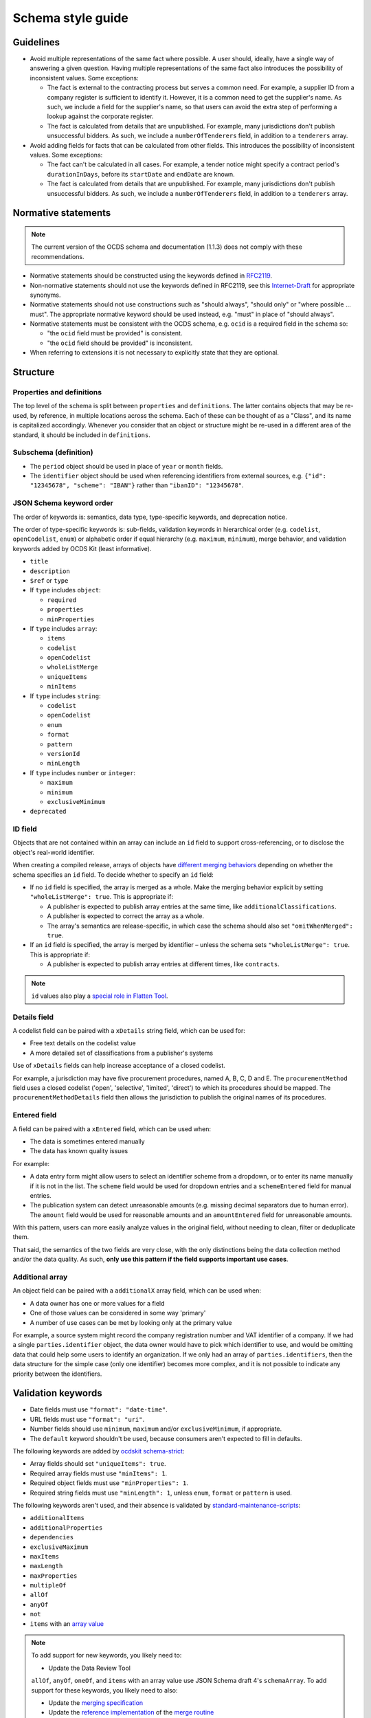 Schema style guide
==================

Guidelines
----------

-  Avoid multiple representations of the same fact where possible. A user should, ideally, have a single way of answering a given question. Having multiple representations of the same fact also introduces the possibility of inconsistent values. Some exceptions:

   -  The fact is external to the contracting process but serves a common need. For example, a supplier ID from a company register is sufficient to identify it. However, it is a common need to get the supplier's name. As such, we include a field for the supplier's name, so that users can avoid the extra step of performing a lookup against the corporate register.
   -  The fact is calculated from details that are unpublished. For example, many jurisdictions don't publish unsuccessful bidders. As such, we include a ``numberOfTenderers`` field, in addition to a ``tenderers`` array.

-  Avoid adding fields for facts that can be calculated from other fields. This introduces the possibility of inconsistent values. Some exceptions:

   -  The fact can't be calculated in all cases. For example, a tender notice might specify a contract period's ``durationInDays``, before its ``startDate`` and ``endDate`` are known.
   -  The fact is calculated from details that are unpublished. For example, many jurisdictions don't publish unsuccessful bidders. As such, we include a ``numberOfTenderers`` field, in addition to a ``tenderers`` array.

Normative statements
--------------------

.. note::
   The current version of the OCDS schema and documentation (1.1.3) does not comply with these recommendations.

-  Normative statements should be constructed using the keywords defined in `RFC2119 <https://tools.ietf.org/html/rfc2119>`__.
-  Non-normative statements should not use the keywords defined in RFC2119, see this `Internet-Draft <https://tools.ietf.org/html/draft-hansen-nonkeywords-non2119-04>`__ for appropriate synonyms.
-  Normative statements should not use constructions such as "should always", "should only" or "where possible … must". The appropriate normative keyword should be used instead, e.g. "must" in place of "should always".
-  Normative statements must be consistent with the OCDS schema, e.g. ``ocid`` is a required field in the schema so:

   -  "the ``ocid`` field must be provided" is consistent.
   -  "the ``ocid`` field should be provided" is inconsistent.

-  When referring to extensions it is not necessary to explicitly state that they are optional.

Structure
---------

Properties and definitions
~~~~~~~~~~~~~~~~~~~~~~~~~~

The top level of the schema is split between ``properties`` and ``definitions``. The latter contains objects that may be re-used, by reference, in multiple locations across the schema. Each of these can be thought of as a "Class", and its name is capitalized accordingly. Whenever you consider that an object or structure might be re-used in a different area of the standard, it should be included in ``definitions``.

Subschema (definition)
~~~~~~~~~~~~~~~~~~~~~~

-  The ``period`` object should be used in place of ``year`` or ``month`` fields.
-  The ``identifier`` object should be used when referencing identifiers from external sources, e.g. ``{"id": "12345678", "scheme": "IBAN"}`` rather than ``"ibanID": "12345678"``.

JSON Schema keyword order
~~~~~~~~~~~~~~~~~~~~~~~~~

The order of keywords is: semantics, data type, type-specific keywords, and deprecation notice.

The order of type-specific keywords is: sub-fields, validation keywords in hierarchical order (e.g. ``codelist``, ``openCodelist``, ``enum``) or alphabetic order if equal hierarchy (e.g. ``maximum``, ``minimum``), merge behavior, and validation keywords added by OCDS Kit (least informative).

-  ``title``
-  ``description``
-  ``$ref`` or ``type``

-  If ``type`` includes ``object``:

   -  ``required``
   -  ``properties``
   -  ``minProperties``

-  If ``type`` includes ``array``:

   -  ``items``
   -  ``codelist``
   -  ``openCodelist``
   -  ``wholeListMerge``
   -  ``uniqueItems``
   -  ``minItems``

-  If ``type`` includes ``string``:

   -  ``codelist``
   -  ``openCodelist``
   -  ``enum``
   -  ``format``
   -  ``pattern``
   -  ``versionId``
   -  ``minLength``

-  If ``type`` includes ``number`` or ``integer``:

   -  ``maximum``
   -  ``minimum``
   -  ``exclusiveMinimum``

-  ``deprecated``

ID field
~~~~~~~~

Objects that are not contained within an array can include an ``id`` field to support cross-referencing, or to disclose the object's real-world identifier.

When creating a compiled release, arrays of objects have `different merging behaviors <https://standard.open-contracting.org/latest/en/schema/merging/#array-values>`__ depending on whether the schema specifies an ``id`` field. To decide whether to specify an ``id`` field:

-  If no ``id`` field is specified, the array is merged as a whole. Make the merging behavior explicit by setting ``"wholeListMerge": true``. This is appropriate if:

   -  A publisher is expected to publish array entries at the same time, like ``additionalClassifications``.
   -  A publisher is expected to correct the array as a whole.
   -  The array's semantics are release-specific, in which case the schema should also set ``"omitWhenMerged": true``.

-  If an ``id`` field is specified, the array is merged by identifier – unless the schema sets ``"wholeListMerge": true``. This is appropriate if:

   -  A publisher is expected to publish array entries at different times, like ``contracts``.

.. note::

   ``id`` values also play a `special role in Flatten Tool <https://flatten-tool.readthedocs.io/en/latest/unflatten/#relationships-using-identifiers>`__.

Details field
~~~~~~~~~~~~~

A codelist field can be paired with a ``xDetails`` string field, which can be used for:

-  Free text details on the codelist value
-  A more detailed set of classifications from a publisher's systems

Use of ``xDetails`` fields can help increase acceptance of a closed codelist.

For example, a jurisdiction may have five procurement procedures, named A, B, C, D and E. The ``procurementMethod`` field uses a closed codelist ('open', 'selective', 'limited', 'direct') to which its procedures should be mapped. The ``procurementMethodDetails`` field then allows the jurisdiction to publish the original names of its procedures.

Entered field
~~~~~~~~~~~~~

A field can be paired with a ``xEntered`` field, which can be used when:

-  The data is sometimes entered manually
-  The data has known quality issues

For example:

-  A data entry form might allow users to select an identifier scheme from a dropdown, or to enter its name manually if it is not in the list. The ``scheme`` field would be used for dropdown entries and a ``schemeEntered`` field for manual entries.
-  The publication system can detect unreasonable amounts (e.g. missing decimal separators due to human error). The ``amount`` field would be used for reasonable amounts and an ``amountEntered`` field for unreasonable amounts.

With this pattern, users can more easily analyze values in the original field, without needing to clean, filter or deduplicate them.

That said, the semantics of the two fields are very close, with the only distinctions being the data collection method and/or the data quality. As such, **only use this pattern if the field supports important use cases**.

Additional array
~~~~~~~~~~~~~~~~

An object field can be paired with a ``additionalX`` array field, which can be used when:

-  A data owner has one or more values for a field
-  One of those values can be considered in some way 'primary'
-  A number of use cases can be met by looking only at the primary value

For example, a source system might record the company registration number and VAT identifier of a company. If we had a single ``parties.identifier`` object, the data owner would have to pick which identifier to use, and would be omitting data that could help some users to identify an organization. If we only had an array of ``parties.identifiers``, then the data structure for the simple case (only one identifier) becomes more complex, and it is not possible to indicate any priority between the identifiers.

Validation keywords
-------------------

-  Date fields must use ``"format": "date-time"``.
-  URL fields must use ``"format": "uri"``.
-  Number fields should use ``minimum``, ``maximum`` and/or ``exclusiveMinimum``, if appropriate.
-  The ``default`` keyword shouldn't be used, because consumers aren't expected to fill in defaults.

The following keywords are added by `ocdskit schema-strict <https://ocdskit.readthedocs.io/en/latest/cli/schema.html#schema-strict>`__:

-  Array fields should set ``"uniqueItems": true``.
-  Required array fields must use ``"minItems": 1``.
-  Required object fields must use ``"minProperties": 1``.
-  Required string fields must use ``"minLength": 1``, unless ``enum``, ``format`` or ``pattern`` is used.

The following keywords aren't used, and their absence is validated by `standard-maintenance-scripts <https://github.com/open-contracting/standard-maintenance-scripts>`__:

-  ``additionalItems``
-  ``additionalProperties``
-  ``dependencies``
-  ``exclusiveMaximum``
-  ``maxItems``
-  ``maxLength``
-  ``maxProperties``
-  ``multipleOf``
-  ``allOf``
-  ``anyOf``
-  ``not``
-  ``items`` with an `array value <https://datatracker.ietf.org/doc/html/draft-fge-json-schema-validation-00#section-5.3.1>`__

.. note::

   To add support for new keywords, you likely need to:

   -  Update the Data Review Tool

   ``allOf``, ``anyOf``, ``oneOf``, and ``items`` with an array value use JSON Schema draft 4's ``schemaArray``. To add support for these keywords, you likely need to also:

   -  Update the `merging specification <https://standard.open-contracting.org/latest/en/schema/merging/#merging-specification>`__
   -  Update the `reference implementation <https://ocds-merge.readthedocs.io/en/latest/#reference-implementation>`__ of the `merge routine <https://standard.open-contracting.org/latest/en/schema/merging/>`__
   -  Update the `get_versioned_release_schema() function <https://github.com/open-contracting/standard/blob/1.2-dev/manage.py>`__ in the standard repository

Types and null
~~~~~~~~~~~~~~

Any non-required field pointing to a literal or an array of literals should support a type of ``null``, e.g.:

.. code-block:: json

   { 
     "status": {
       "title": "Contract status",
       "type": [
         "string",
         "null"
       ]
     }
   }

Allowing properties to be ``null`` is important to the `merging process <https://standard.open-contracting.org/latest/en/schema/merging/>`__, in which ``null`` is used to `remove a value from the compiled release <https://standard.open-contracting.org/latest/en/schema/reference/#emptying-fields-and-values>`__.

Any non-required field pointing to an array of objects should not allow ``null`` as a value; array entries should be explicitly tagged for removal following the pattern outlined in `#232 <https://github.com/open-contracting/standard/issues/232>`__.

If the ``type`` property has a single value, use a string instead of an array:

.. code-block:: json

   {
      "type": "string"
   }

Field and code names
--------------------

-  Check `other standards <https://lov.linkeddata.es/dataset/lov>`__ for preferred terms.
-  Use lower `camelCase <https://en.wikipedia.org/wiki/Camel_case>`__ for field names, e.g. ``awardCriteriaDetails``.
-  Use upper `CamelCase <https://en.wikipedia.org/wiki/Camel_case>`__ for ``definitions`` entries, e.g. ``Award``.
-  Put the qualifier *before* the concept, e.g. ``enquiryPeriod`` rather than ``periodOfEnquiry``.

   .. note::

      Date fields might appear inconsistent: there's ``startDate``, ``endDate``, ``maxExtentDate``, ``dueDate`` but also ``datePublished``, ``dateSigned``, ``dateModified``, ``dateMet``. The reasons are:

      -  External consistency, e.g. Schema.org uses `startDate <https://schema.org/startDate>`__, `endDate <https://schema.org/endDate>`__ but also `datePublished <https://schema.org/datePublished>`__, `dateModified <https://schema.org/dateModified>`__.
      -  Internal consistency, e.g. the fields of the ``Period`` object follow the ``*Date`` pattern.
      -  Term frequency, e.g. "due date" occurs more frequently in English than "date due".

-  Don't abbreviate words, e.g. ``minimumParticipants`` not ``minParticipants``.
-  Use singular for fields pointing to an object or literal value.
-  Use plural for fields pointing to an array of values.
-  Field names should not include their parent's name, e.g. ``title`` not ``tenderTitle``, ``description`` not ``awardDescription``, etc.

.. note::
   Many terms from OCDS 1.0 were poorly chosen; however, they can't be renamed until OCDS 2.0. For example, the semantics of the ``tender`` object are "first stage," with many publishers using that object to invite requests to participate.

   Until OCDS 2.0, publishers must use the ``tender`` term, and not choose their own terms, in order to maintain interoperability. The choice of a term is cosmetic; it's not semantic. A field's description, not its name, is semantic.

Field and code titles
---------------------

- Use `sentence case <https://en.wikipedia.org/wiki/Letter_case#Sentence_case>`__.
- Field titles should not include their parent's title, e.g. ``Title`` not ``Tender title``, ``Description`` not ``Award description``, etc.

Field and code descriptions
---------------------------

-  The first sentence:

   -  Must be distinct between fields.
   -  Should be a noun phrase, not a sentence. For example, for ``buyer``:

      -  Good: "The organization aiming to conclude a contract with a supplier or […]"
      -  Bad: "A buyer is an entity whose […]"

   -  Should be written in a neutral voice, rather than addressing a particular audience. For example, for ``tender/submissionMethod``:

      -  "The methods by which bids are submitted, using the open submissionMethod codelist." uses a neutral voice.
      -  "Specify the method(s) by which bids can be submitted" addresses publishers rather than users.

-  Subsequent sentences may provide information or guidance to assist publishers to use the field effectively or users to interpret the field effectively. Guidance sentences should be grounded in clear user needs and implementation experience of common pitfalls or errors.
-  Descriptions for similar fields or codes should be consistent with each other where possible, without discarding information relevant to a specific field.
-  Descriptions of core concepts should be compared to those in `this crosswalk <https://docs.google.com/spreadsheets/d/1Nh_HjyYuNk8wuu_Tb0kcPDyV6j8pAMgXqJ3MgwpXZjQ/edit?skip_itp2_check=true#gid=0>`__, which collects definitions from other sources like UNCITRAL, GPA, EU, etc.

   .. note::

      The descriptions of OCDS terms are not kept up-to-date.

-  For fields or codes whose names and titles use complex or specialist language, consider providing an example to aid non-expert users, e.g.

================= ===================================================== ===========
code              title                                                 Description
================= ===================================================== ===========
guaranteeReports  Fiscal commitments and contingent liabilities reports Reports detailing the fiscal commitments of the public authority to the PPP, for example known payments that must be made if the PPP proceeds or payment commitments whose occurrence, timing and magnitude depend on some uncertain future event, outside the control of the public authority.
================= ===================================================== ===========

Descriptions should:

-  Balance the needs of expert users, for whom the description serves to assure that use of the field or code is appropriate, and non-expert users, for whom the description of the code serves to help them understand how the field or code is used and whether it is likely to contain the information they are looking for.
-  Be concise and avoid using exhaustive lists.

Descriptions should **not**:

-  Link to definitions provided on external websites.
-  Explicitly state whether a field is required or optional.
-  Simply restate the title or name of a field or code.
-  Declare the type of the field: for example, "A list", "A true/false field", "free text", etc.

The following examples can be used to inform descriptions for common types of fields in the schema. Additional information, specific to a particular field, should be provided in a separate sentence after the primary description of the field.

Articles
~~~~~~~~

Assuming the rest of the guidance is followed, it is recommended to start the description with:

-  "Whether", for a boolean field.
-  "Information about", for a high-level sub-schema. For example:

   -  "Information about the awards. […]" for ``awards``.
   -  "The value of the contract. […]" for ``Contract.value``. ``Value`` is a low-level sub-schema.

-  "The" with a plural noun phrase, for the description of an array of strings.
-  "A" or "An", for the description of a sub-schema that is used in the context of an array.

In other cases, start with "The", though this guidance may be updated with additional cases.

Codelists
~~~~~~~~~

.. code-block:: none

   <semantics>, using the <open/closed> <name> codelist.

**Example:**

   The methods by which bids are submitted, using the open `submissionMethod <https://standard.open-contracting.org/%7B%7Bversion%7D%7D/%7B%7Blang%7D%7D/schema/codelists/#submission-method>`__ codelist. See also the submissionMethodDetails field.

Identifiers
~~~~~~~~~~~

For the ``id`` field of items in arrays:

.. code-block:: none

   The locally unique identifier for the <object_name>.

**Example:**

   The locally unique identifier for the document.

Titles
~~~~~~

For the ``title`` field of an object:

.. code-block:: none

   The title of the <object_name>.

Descriptions
~~~~~~~~~~~~

For the ``description`` field of an object:

.. code-block:: none

   The description of the <object_name>.

**Example:**

   The description of the document. The description should not exceed 250 words. If the document is not accessible online, the description may describe how to obtain a copy.

Documents
~~~~~~~~~

For the ``documents`` field of an object:

.. code-block:: none

   Documents and attachments related to the <object_name>, including any official notices.

Milestones
~~~~~~~~~~

For the ``milestones`` field of an object:

.. code-block:: none

   Important dates or events associated with the <object_name>.

Deprecation descriptions
------------------------

For the ``deprecated.description`` property:

**Examples:**

-  Deprecation with replacement:

      This field is deprecated in favor of ``country``, to promote standardized country codes instead of non-standardized country names.

-  Deprecation without replacement:

   .. code-block:: none

      This field is deprecated, because the approach to data modelling that it supports was not pursued.

For the changelog entry:

-  Deprecation with replacement:

   .. code-block:: none

      Deprecate the `<dot.path>` <field|code|codelist> in favor of the new `<dot.path>` <field|code|codelist>, to <goal>.

-  Deprecation without replacement:

   .. code-block:: none

      Deprecate the `<dot.path>` <field|code|codelist>, because <reason>.

**Examples:**

   -  Deprecate some fields:

      -  ``Address.countryName`` in favor of the new ``Address.country`` field, to promote standardized country codes instead of non-standardized country names.
      -  ``initiationType``, because the approach to data modelling that it supports was not pursued.

